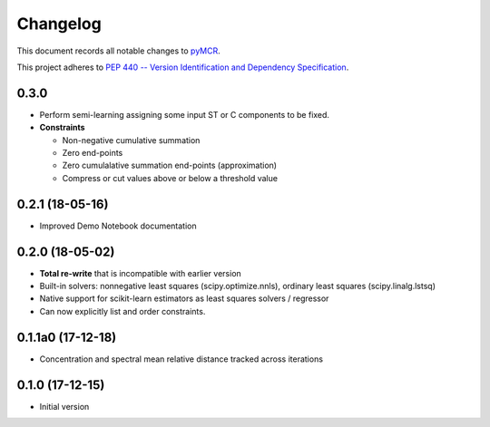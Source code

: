 =========
Changelog
=========

This document records all notable changes to 
`pyMCR <https://github.com/CCampJr/pyMCR>`_.

This project adheres to `PEP 440 -- Version Identification 
and Dependency Specification <https://www.python.org/dev/peps/pep-0440/>`_.

0.3.0
------

-   Perform semi-learning assigning some input ST or C components to be fixed.
-   **Constraints**

    - Non-negative cumulative summation
    - Zero end-points
    - Zero cumulalative summation end-points (approximation)
    - Compress or cut values above or below a threshold value

0.2.1 (18-05-16)
----------------

-   Improved Demo Notebook documentation

0.2.0 (18-05-02)
----------------

-   **Total re-write** that is incompatible with earlier version
-   Built-in solvers: nonnegative least squares (scipy.optimize.nnls), ordinary 
    least squares (scipy.linalg.lstsq)
-   Native support for scikit-learn estimators as least squares solvers / regressor
-   Can now explicitly list and order constraints.

0.1.1a0 (17-12-18)
------------------

-   Concentration and spectral mean relative distance tracked across
    iterations


0.1.0 (17-12-15)
----------------

-   Initial version

